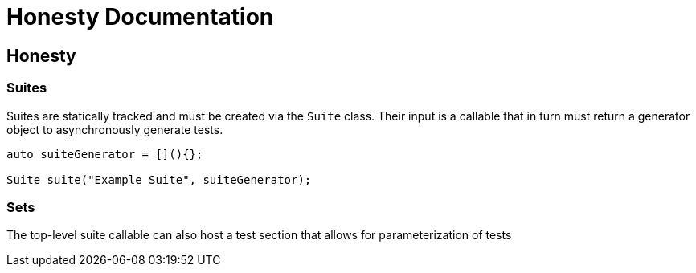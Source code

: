 = Honesty Documentation
:navtitle: Honesty Documentation

== Honesty

=== Suites

Suites are statically tracked and must be created via the `Suite` class. Their input is a callable that in turn must return a generator object to asynchronously generate tests.

[,c++]
----
auto suiteGenerator = [](){};

Suite suite("Example Suite", suiteGenerator);
----

=== Sets

The top-level suite callable can also host a test section that allows for parameterization of tests